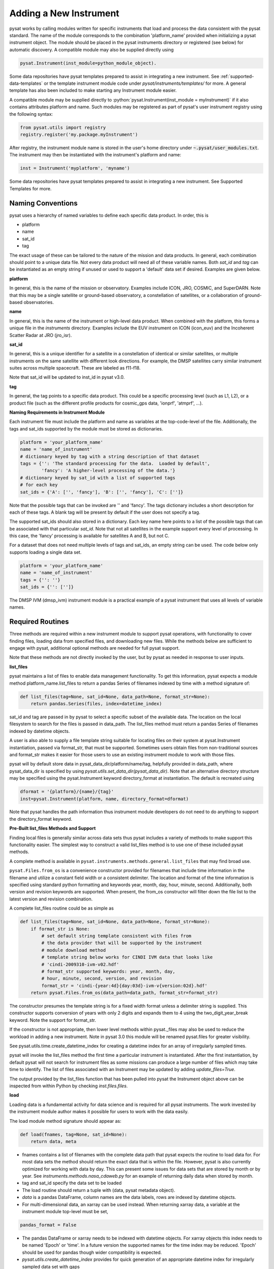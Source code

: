 
=======================
Adding a New Instrument
=======================

pysat works by calling modules written for specific instruments
that load and process the data consistent with the pysat standard. The
name of the module corresponds to the combination 'platform_name' provided
when initializing a pysat instrument object. The module should be placed in
the pysat instruments directory or registered (see below) for automatic
discovery. A compatible module may also be supplied directly using

.. code:: Python

    pysat.Instrument(inst_module=python_module_object).

Some data repositories have pysat templates prepared to assist
in integrating a new instrument. See :ref:`supported-data-templates` or the
template instrument module code under `pysat/instruments/templates/` for more.
A general template has also been included to make starting any Instrument
module easier.

A compatible module may be supplied directly to :python:`pysat.Instrument(inst_module = myInstrument)`
if it also contains attributes platform and name. Such modules may be registered as
part of pysat's user instrument registry using the following syntax:

.. code-block:: python

  from pysat.utils import registry
  registry.register('my.package.myInstrument')

After registry, the instrument module name is stored in the user's home directory
under :code:`~.pysat/user_modules.txt`. The instrument may then be instantiated with
the instrument's platform and name:

.. code-block:: python

  inst = Instrument('myplatform', 'myname')


Some data repositories have pysat templates prepared to assist in integrating
a new instrument. See Supported Templates for more.

Naming Conventions
------------------

pysat uses a hierarchy of named variables to define each specific data product.
In order, this is

* platform
* name
* sat_id
* tag

The exact usage of these can be tailored to the nature of the mission and data
products.  In general, each combination should point to a unique data file.
Not every data product will need all of these variable names.  Both `sat_id`
and `tag` can be instantiated as an empty string if unused or used to
support a 'default' data set if desired. Examples are given below.

**platform**

In general, this is the name of the mission or observatory.  Examples include
ICON, JRO, COSMIC, and SuperDARN.  Note that this may be a single satellite or
ground-based observatory, a constellation of satellites, or a collaboration of
ground-based observatories.

**name**

In general, this is the name of the instrument or high-level data product.
When combined with the platform, this forms a unique file in the `instruments`
directory.  Examples include the EUV instrument on ICON (icon_euv) and the
Incoherent Scatter Radar at JRO (jro_isr).

**sat_id**

In general, this is a unique identifier for a satellite in a constellation of
identical or similar satellites, or multiple instruments on the same satellite
with different look directions.  For example, the DMSP satellites carry similar
instrument suites across multiple spacecraft.  These are labeled as f11-f18.

Note that sat_id will be updated to inst_id in pysat v3.0.

**tag**

In general, the tag points to a specific data product.  This could be a
specific processing level (such as L1, L2), or a product file (such as the
different profile products for cosmic_gps data, 'ionprf', 'atmprf', ...).

**Naming Requirements in Instrument Module**

Each instrument file must include the platform and name as variables at the
top-code-level of the file.  Additionally, the tags and sat_ids supported by
the module must be stored as dictionaries.

.. code:: python

  platform = 'your_platform_name'
  name = 'name_of_instrument'
  # dictionary keyed by tag with a string description of that dataset
  tags = {'': 'The standard processing for the data.  Loaded by default',
          'fancy': 'A higher-level processing of the data.'}
  # dictionary keyed by sat_id with a list of supported tags
  # for each key
  sat_ids = {'A': ['', 'fancy'], 'B': ['', 'fancy'], 'C': ['']}

Note that the possible tags that can be invoked are '' and 'fancy'.  The tags
dictionary includes a short description for each of these tags.  A blank tag
will be present by default if the user does not specify a tag.

The supported sat_ids should also stored in a dictionary.  Each key name here
points to a list of the possible tags that can be associated with that
particular `sat_id`. Note that not all satellites in the example support
every level of processing. In this case, the 'fancy' processing is available
for satellites A and B, but not C.

For a dataset that does not need multiple levels of tags and sat_ids, an empty
string can be used. The code below only supports loading a single data set.

.. code:: python

  platform = 'your_platform_name'
  name = 'name_of_instrument'
  tags = {'': ''}
  sat_ids = {'': ['']}

The DMSP IVM (dmsp_ivm) instrument module is a practical example of
a pysat instrument that uses all levels of variable names.

Required Routines
-----------------

Three methods are required within a new instrument module to
support pysat operations, with functionality to cover finding files,
loading data from specified files, and downloading new files. While
the methods below are sufficient to engage with pysat,
additional optional methods are needed for full pysat support.

Note that these methods are not directly invoked by the user, but by pysat
as needed in response to user inputs.


**list_files**

pysat maintains a list of files to enable data management functionality.
To get this information, pysat expects a module method platform_name.list_files
to return a pandas Series of filenames indexed by time with a method
signature of:

.. code:: python

   def list_files(tag=None, sat_id=None, data_path=None, format_str=None):
       return pandas.Series(files, index=datetime_index)

sat_id and tag are passed in by pysat to select a specific subset of the
available data. The location on the local filesystem to search for the files
is passed in data_path. The list_files method must return
a pandas Series of filenames indexed by datetime objects.

A user is also able to supply a file template string
suitable for locating files on their system at pysat.Instrument instantiation,
passed via format_str, that must be supported. Sometimes users obtain files
from non-traditional sources and format_str makes it easier for those users
to use an existing instrument module to work with those files.

pysat will by default store data in pysat_data_dir/platform/name/tag,
helpfully provided in data_path, where pysat_data_dir is specified by using
`pysat.utils.set_data_dir(pysat_data_dir)`. Note that an alternative
directory structure may be specified using the pysat.Instrument keyword
directory_format at instantiation. The default is recreated using

.. code:: python

    dformat = '{platform}/{name}/{tag}'
    inst=pysat.Instrument(platform, name, directory_format=dformat)

Note that pysat handles the path information thus instrument module developers
do not need to do anything to support the directory_format keyword.

**Pre-Built list_files Methods and Support**

Finding local files is generally similar across data sets thus pysat
includes a variety of methods to make support this functionality easier.
The simplest way to construct a valid list_files method is to use one of these
included pysat methods.

A complete method is available
in ``pysat.instruments.methods.general.list_files`` that may find broad use.

``pysat.Files.from_os`` is a convenience constructor provided for filenames that
include time information in the filename and utilize a constant field width
or a consistent delimiter. The location and format of the time information is
specified using standard python formatting and keywords year, month, day, hour,
minute, second. Additionally, both version and revision keywords
are supported. When present, the from_os constructor will filter down the
file list to the latest version and revision combination.

A complete list_files routine could be as simple as

.. code:: python

   def list_files(tag=None, sat_id=None, data_path=None, format_str=None):
       if format_str is None:
           # set default string template consistent with files from
           # the data provider that will be supported by the instrument
           # module download method
           # template string below works for CINDI IVM data that looks like
           # 'cindi-2009310-ivm-v02.hdf'
           # format_str supported keywords: year, month, day,
           # hour, minute, second, version, and revision
           format_str = 'cindi-{year:4d}{day:03d}-ivm-v{version:02d}.hdf'
       return pysat.Files.from_os(data_path=data_path, format_str=format_str)

The constructor presumes the template string is for a fixed width format
unless a delimiter string is supplied. This constructor supports conversion
of years with only 2 digits and expands them to 4 using the
two_digit_year_break keyword. Note the support for format_str.

If the constructor is not appropriate, then lower level methods
within pysat._files may also be used to reduce the workload in adding a new
instrument. Note in pysat 3.0 this module will be renamed pysat.files for
greater visibility.

See pysat.utils.time.create_datetime_index for creating a datetime index for an
array of irregularly sampled times.

pysat will invoke the list_files method the first time a particular instrument
is instantiated. After the first instantiation, by default pysat will not search
for instrument files as some missions can produce a large number of
files which may take time to identify. The list of files associated
with an Instrument may be updated by adding `update_files=True`.

.. code:: python
   inst = pysat.Instrument(platform=platform, name=name, update_files=True)

The output provided by the list_files function that has been pulled into pysat
the Instrument object above can be inspected from within Python by
checking `inst.files.files`.

**load**

Loading data is a fundamental activity for data science and is
required for all pysat instruments. The work invested by the instrument
module author makes it possible for users to work with the data easily.

The load module method signature should appear as:

.. code:: python

   def load(fnames, tag=None, sat_id=None):
       return data, meta

- fnames contains a list of filenames with the complete data path that
  pysat expects the routine to load data for. For most data sets
  the method should return the exact data that is within the file.
  However, pysat is also currently optimized for working with
  data by day. This can present some issues for data sets that are stored
  by month or by year. See `instruments.methods.nasa_cdaweb.py` for an example
  of returning daily data when stored by month.
- tag and sat_id specify the data set to be loaded

- The load routine should return a tuple with (data, pysat metadata object).
- `data` is a pandas DataFrame, column names are the data labels, rows are
  indexed by datetime objects.
- For multi-dimensional data, an xarray can be
  used instead. When returning xarray data, a variable at the instrument module
  top-level must be set,
.. code:: python

   pandas_format = False

- The pandas DataFrame or xarray needs to be indexed with datetime objects. For
  xarray objects this index needs to be named 'Epoch' or 'time'. In a future
  version the supported names for the time index may be reduced. 'Epoch'
  should be used for pandas though wider compatibility is expected.
- `pysat.utils.create_datetime_index` provides for quick generation of an
  appropriate datetime index for irregularly sampled data set with gaps

- A pysat meta object may be obtained from `pysat.Meta()`. The Meta object
  uses a pandas DataFrame indexed by variable name with columns for
  metadata parameters associated with that variable, including items like
  'units' and 'long_name'. A variety of parameters are included by default.
  Additional arbitrary columns allowed. See `pysat.Meta` for more information on
  creating the initial metadata.
- Note that users may opt for a different
  naming scheme for metadata parameters thus the most general code for working
  with metadata uses the attached labels,
.. code:: python

   # update units to meters, 'm' for variable
   inst.meta[variable, inst.units_label] = 'm'

- If metadata is already stored with the file, creating the Meta object is
  generally trivial. If this isn't the case, it can be tedious to fill out all
  information if there are many data parameters. In this case it may be easier
  to fill out a text file. A basic convenience function is provided for this
  situation. See `pysat.Meta.from_csv` for more information.

**download**

Download support significantly lowers the hassle in dealing with any dataset.
Fetch data from the internet.

.. code:: python

   def download(date_array, data_path=None, user=None, password=None):
       return

* date_array, a list of dates to download data for
* data_path, the full path to the directory to store data
* user, string for username
* password, string for password

Routine should download data and write it to disk.


Optional Routines and Support
-----------------------------

**Custom Keywords in load Method**

pysat supports the definition and use of keywords for an instrument module
so that users may trigger optional features, if provided. All custom keywords
for an instrument module must be defined in the `load` method.

.. code:: python

   def load(fnames, tag=None, sat_id=None, custom1=default1, custom2=default2):
       return data, meta

pysat passes any supported custom keywords and values to `load` with every call.
All custom keywords along with the assigned defaults are copied into the
Instrument object itself under inst.kwargs for use in other areas.

.. code:: python

   inst = pysat.Instrument(platform, name, custom1=new_value)
   # show user supplied value for custom1 keyword
   print(inst.kwargs['custom1'])
   # show default value applied for custom2 keyword
   print(inst.kwargs['custom2'])

If a user supplies a keyword that is not supported by pysat or by the
specific instrument module then an error is raised.


**init**

If present, the instrument init method runs once at instrument instantiation.

.. code:: python

   def init(inst):
       return None

inst is a pysat.Instrument() instance. init should modify inst
in-place as needed; equivalent to a 'modify' custom routine.

keywords are not supported within the init module method signature, though
custom keyword support for instruments is available via inst.kwargs.

**default**


First custom function applied, once per instrument load.

.. code:: python

   def default(inst):
       return None

inst is a pysat.Instrument() instance. default should modify inst in-place as
needed; equivalent to a 'modify' custom routine.

**clean**


Cleans instrument for levels supplied in inst.clean_level.
  * 'clean' : expectation of good data
  * 'dusty' : probably good data, use with caution
  * 'dirty' : minimal cleaning, only blatant instrument errors removed
  * 'none'  : no cleaning, routine not called

.. code:: python

   def clean(inst):
       return None

inst is a pysat.Instrument() instance. clean should modify inst in-place as
needed; equivalent to a 'modify' custom routine.

**list_remote_files**

Returns a list of available files on the remote server. This method is required
for the Instrument module to support the `download_updated_files` method, which
makes it trivial for users to ensure they always have the most up to date data.
pysat developers highly encourage the development of this method, when possible.

.. code:: python

    def list_remote_files(inst):
        return list_like

This method is called by several internal `pysat` functions, and can be directly
called by the user through the `inst.remote_file_list` command.  The user can
search for subsets of files through optional keywords, such as

.. code:: python

    inst.remote_file_list(year=2019)
    inst.remote_file_list(year=2019, month=1, day=1)


Testing Support
---------------
All modules defined in the __init__.py for pysat/instruments are automatically
tested when pysat code is tested. To support testing all of the required
routines, additional information is required by pysat.

Example code from dmsp_ivm.py. The attributes are set at the top level simply
by defining variable names with the proper info. The various satellites within
DMSP, F11, F12, F13 are separated out using the sat_id parameter. 'utd' is used
as a tag to delineate that the data contains the UTD developed quality flags.

.. code:: python

   platform = 'dmsp'
   name = 'ivm'
   tags = {'utd': 'UTDallas DMSP data processing',
           '': 'Level 1 data processing'}
   sat_ids = {'f11': ['utd', ''], 'f12': ['utd', ''], 'f13': ['utd', ''],
              'f14': ['utd', ''], 'f15': ['utd', ''], 'f16': [''], 'f17': [''],
              'f18': ['']}
   _test_dates = {'f11': {'utd': pysat.datetime(1998, 1, 2)},
                  'f12': {'utd': pysat.datetime(1998, 1, 2)},
                  'f13': {'utd': pysat.datetime(1998, 1, 2)},
                  'f14': {'utd': pysat.datetime(1998, 1, 2)},
                  'f15': {'utd': pysat.datetime(2017, 12, 30)}}

    # support load routine
    def load(fnames, tag=None, sat_id=None):
        # code normally follows, example terminates here

The rationale behind the variable names is explained above under Naming
Conventions.  What is important here are the _test_dates.  Each of these points
to a specific date for which the unit tests will attempt to download and load
data as part of end-to-end testing.  Make sure that the data exists for the
given date. The tags without test dates will not be tested. The leading
underscore in _test_dates ensures that this information is not added to the
instrument's meta attributes, so it will not be present in IO operations.

Data Acknowledgements
---------------------

Acknowledging the source of data is key for scientific collaboration.  This can
generally be put in the `init` function of each instrument.

.. code:: Python

    def init(self):
        """Initializes the Instrument object with instrument specific values.

        Runs once upon instantiation.

        Parameters
        ----------
        inst : (pysat.Instrument)
            Instrument class object

        """

        self.acknowledgements = acknowledgements_string
        self.references = references_string

        return


Supported Instrument Templates
------------------------------

Instrument templates may be found at ``pysat.instruments.templates``
and supporting methods may be found at ``pysat.instruments.methods``.

General
^^^^^^^

A general instrument template is included with pysat,
``pysat.instruments.templates.template_instrument``,
that has the full set
of required and optional methods, and docstrings, that may be used as a
starting point for adding a new instrument to pysat.

Note that there are general supporting methods for adding an Instrument.
See :ref:`rst_general_data_general` for more.



NASA CDAWeb
^^^^^^^^^^^

A template for NASA CDAWeb pysat support is provided. Several of the routines
within are intended to be used with functools.partial in the new instrument
support code. When writing custom routines with a new instrument file
download support would normally be added via

.. code:: python

   def download(.....)

Using the CDAWeb template the equivalent action is

.. code:: python

   download = functools.partial(methods.nasa_cdaweb.download,
                                supported_tags)

where supported_tags is defined as dictated by the download function. See the
routines for cnofs_vefi and cnofs_ivm for practical uses of the NASA CDAWeb
support code.


See :ref:`rst_general_data_cdaweb` for more.

Madrigal
^^^^^^^^

A template for Madrigal pysat support is provided. Several of the routines
within are intended to be used with functools.partial in the new instrument
support code. When writing custom routines with a new instrument file download
support would normally be added via

.. code:: python

    def download(.....)

Using the Madrigal template the equivalent action is

.. code:: python

     def download(date_array, tag='', sat_id='', data_path=None, user=None,
                  password=None):
         methods.madrigal.download(date_array, inst_code=str(madrigal_inst_code),
                                   kindat=str(madrigal_tag[sat_id][tag]),
                                   data_path=data_path, user=user,
                                   password=password)

See the routines for `dmsp_ivm` and `jro_isr` for practical uses of the Madrigal
support code.

Additionally, use of the methods.madrigal class should acknowledge the CEDAR
rules of the road.  This can be done by Adding

.. code:: python

     def init(self):

         print(methods.madrigal.cedar_rules())
         return

to each routine that uses Madrigal data access.


See :ref:`rst_general_data_madrigal` for more.
